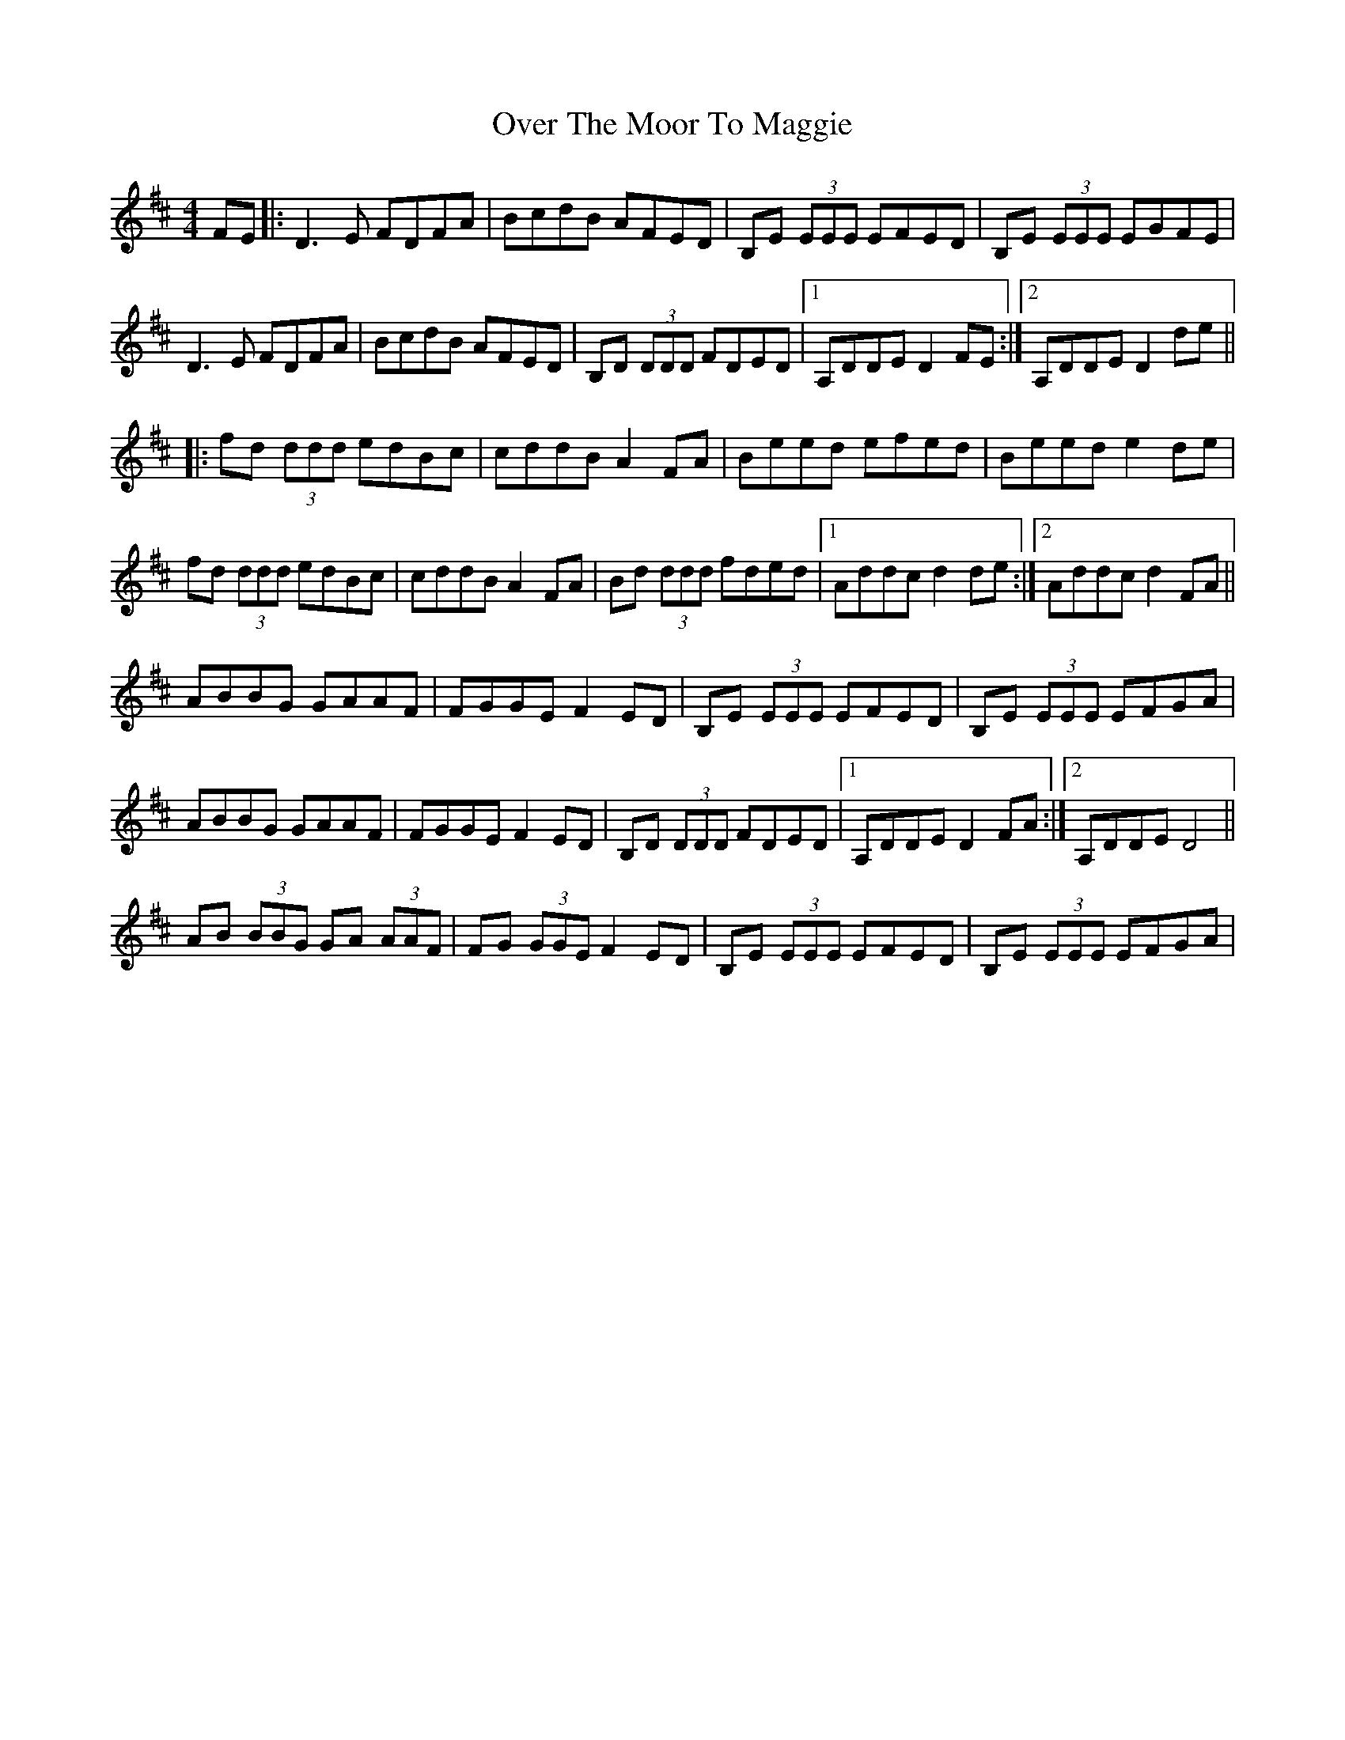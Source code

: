 X: 5
T: Over The Moor To Maggie
Z: Edgar Bolton
S: https://thesession.org/tunes/115#setting12706
R: reel
M: 4/4
L: 1/8
K: Dmaj
FE |: D3 E FDFA | BcdB AFED | B,E (3EEE EFED | B,E (3EEE EGFE |D3 E FDFA | BcdB AFED | B,D (3DDD FDED |1 A,DDE D2 FE :|2 A,DDE D2 de |||: fd (3ddd edBc | cddB A2 FA | Beed efed | Beed e2 de |fd (3ddd edBc | cddB A2 FA | Bd (3ddd fded |1 Addc d2 de :|2 Addc d2 FA ||ABBG GAAF | FGGE F2 ED | B,E (3EEE EFED | B,E (3EEE EFGA |ABBG GAAF | FGGE F2 ED | B,D (3DDD FDED |1 A,DDE D2 FA :|2 A,DDE D4 ||AB (3BBG GA (3AAF | FG (3GGE F2 ED | B,E (3EEE EFED | B,E (3EEE EFGA |
